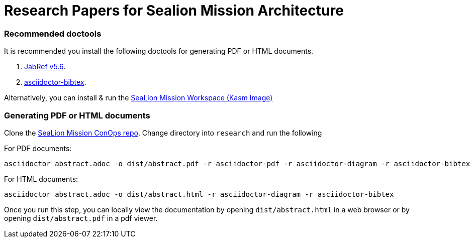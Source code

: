 = Research Papers for Sealion Mission Architecture

=== Recommended doctools

It is recommended you install the following doctools for generating PDF or HTML documents.

. https://github.com/JabRef/jabref/releases/tag/v5.6[JabRef v5.6].
. https://github.com/asciidoctor/asciidoctor-bibtex#install[asciidoctor-bibtex].

Alternatively, you can install & run the https://github.com/ODU-CGA-CubeSat/kasm-sealion-workspace[SeaLion Mission Workspace (Kasm Image)]

=== Generating PDF or HTML documents

Clone the https://github.com/odu-cga-cubesat/sealion-mission-architecture[SeaLion Mission ConOps repo]. Change directory into `research` and run the following

For PDF documents:

[source,bash]
----
asciidoctor abstract.adoc -o dist/abstract.pdf -r asciidoctor-pdf -r asciidoctor-diagram -r asciidoctor-bibtex -b pdf
----

For HTML documents:

[source,bash]
----
asciidoctor abstract.adoc -o dist/abstract.html -r asciidoctor-diagram -r asciidoctor-bibtex
----

Once you run this step, you can locally view the documentation by opening `dist/abstract.html` in a web browser or by opening `dist/abstract.pdf` in a pdf viewer.

